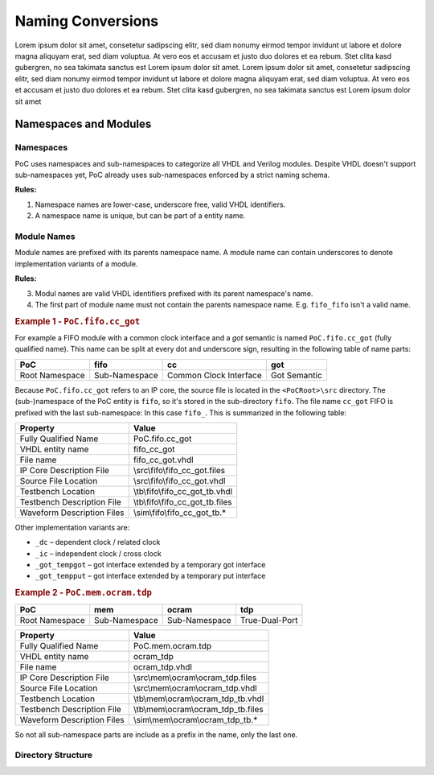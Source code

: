 
Naming Conversions
##################

Lorem ipsum dolor sit amet, consetetur sadipscing elitr, sed diam nonumy eirmod tempor invidunt ut labore et dolore magna aliquyam erat, sed diam voluptua.
At vero eos et accusam et justo duo dolores et ea rebum. Stet clita kasd gubergren, no sea takimata sanctus est Lorem ipsum dolor sit amet. Lorem ipsum dolor
sit amet, consetetur sadipscing elitr, sed diam nonumy eirmod tempor invidunt ut labore et dolore magna aliquyam erat, sed diam voluptua. At vero eos et
accusam et justo duo dolores et ea rebum. Stet clita kasd gubergren, no sea takimata sanctus est Lorem ipsum dolor sit amet


Namespaces and Modules
**********************

Namespaces
==========

PoC uses namespaces and sub-namespaces to categorize all VHDL and Verilog
modules. Despite VHDL doesn't support sub-namespaces yet, PoC already uses
sub-namespaces enforced by a strict naming schema.

**Rules:**

1. Namespace names are lower-case, underscore free, valid VHDL identifiers.
2. A namespace name is unique, but can be part of a entity name.


Module Names
============

Module names are prefixed with its parents namespace name. A module name can
contain underscores to denote implementation variants of a module.

**Rules:**

3. Modul names are valid VHDL identifiers prefixed with its parent namespace's
   name.
4. The first part of module name must not contain the parents namespace name.
   E.g. ``fifo_fifo`` isn't a valid name.

	
.. rubric:: Example 1 - ``PoC.fifo.cc_got``
	
For example a FIFO module with a common clock interface and a *got*
semantic is named ``PoC.fifo.cc_got`` (fully qualified name). This name can
be split at every dot and underscore sign, resulting in the following table of
name parts:

+----------------+---------------+------------------------+--------------+
| PoC            | fifo          | cc                     | got          |
+================+===============+========================+==============+
| Root Namespace | Sub-Namespace | Common Clock Interface | Got Semantic |
+----------------+---------------+------------------------+--------------+

Because ``PoC.fifo.cc_got`` refers to an IP core, the source file is located in
the ``<PoCRoot>\src`` directory. The (sub-)namespace of the PoC entity is
``fifo``, so it's stored in the sub-directory ``fifo``. The file name ``cc_got``
FIFO is prefixed with the last sub-namespace: In this case ``fifo_``. This is
summarized in the following table:

+----------------------------+---------------------------------------------+
| Property                   | Value                                       |
+============================+=============================================+
| Fully Qualified Name       | PoC.fifo.cc_got                             |
+----------------------------+---------------------------------------------+
| VHDL entity name           | fifo_cc_got                                 |
+----------------------------+---------------------------------------------+
| File name                  | fifo_cc_got.vhdl                            |
+----------------------------+---------------------------------------------+
| IP Core Description File   | \\src\\fifo\\fifo_cc_got.files              |
+----------------------------+---------------------------------------------+
| Source File Location       | \\src\\fifo\\fifo_cc_got.vhdl               |
+----------------------------+---------------------------------------------+
| Testbench Location         | \\tb\\fifo\\fifo_cc_got_tb.vhdl             |
+----------------------------+---------------------------------------------+
| Testbench Description File | \\tb\\fifo\\fifo_cc_got_tb.files            |
+----------------------------+---------------------------------------------+
| Waveform Description Files | \\sim\\fifo\\fifo_cc_got_tb.*               |
+----------------------------+---------------------------------------------+

Other implementation variants are:

*	``_dc`` – dependent clock / related clock
*	``_ic`` – independent clock / cross clock
*	``_got_tempgot`` – got interface extended by a temporary got interface
*	``_got_tempput`` – got interface extended by a temporary put interface


.. rubric:: Example 2 - ``PoC.mem.ocram.tdp``

+----------------+---------------+---------------+------------------------+
| PoC            | mem           | ocram         | tdp                    |
+================+===============+===============+========================+
| Root Namespace | Sub-Namespace | Sub-Namespace | True-Dual-Port         |
+----------------+---------------+---------------+------------------------+

+----------------------------+-----------------------------------------------+
| Property                   | Value                                         |
+============================+===============================================+
| Fully Qualified Name       | PoC.mem.ocram.tdp                             |
+----------------------------+-----------------------------------------------+
| VHDL entity name           | ocram_tdp                                     |
+----------------------------+-----------------------------------------------+
| File name                  | ocram_tdp.vhdl                                |
+----------------------------+-----------------------------------------------+
| IP Core Description File   | \\src\\mem\\ocram\\ocram_tdp.files            |
+----------------------------+-----------------------------------------------+
| Source File Location       | \\src\\mem\\ocram\\ocram_tdp.vhdl             |
+----------------------------+-----------------------------------------------+
| Testbench Location         | \\tb\\mem\\ocram\\ocram_tdp_tb.vhdl           |
+----------------------------+-----------------------------------------------+
| Testbench Description File | \\tb\\mem\\ocram\\ocram_tdp_tb.files          |
+----------------------------+-----------------------------------------------+
| Waveform Description Files | \\sim\\mem\\ocram\\ocram_tdp_tb.*             |
+----------------------------+-----------------------------------------------+


So not all sub-namespace parts are include as a prefix in the name, only
the last one.


Directory Structure
===================

.. TODO::
   Sub-Namespace names are mapped to directories. The root directory is divided
   into directories per file kind: src, tb, sim, ucf, ...




